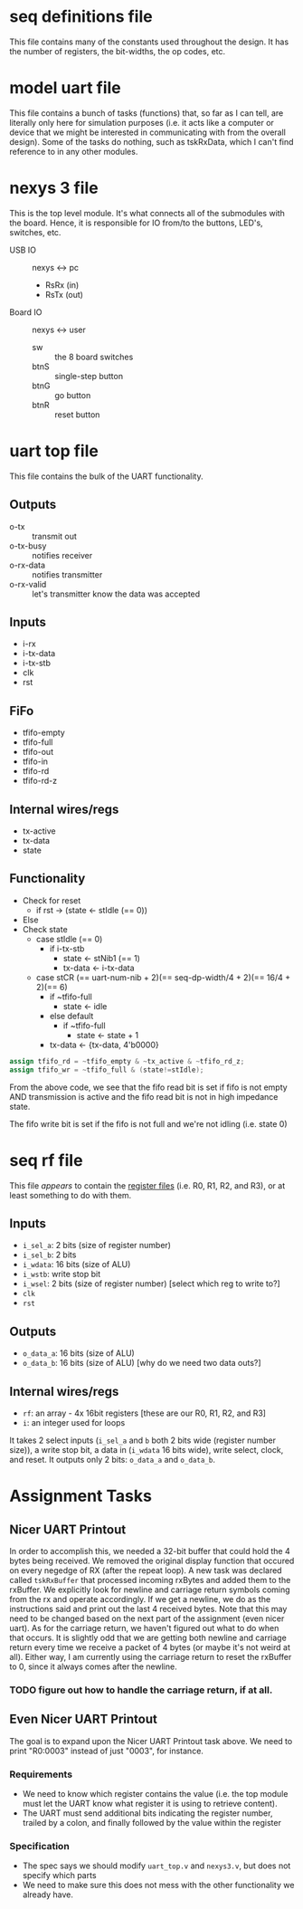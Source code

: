 * seq definitions file
This file contains many of the constants used throughout the design. It has the
number of registers, the bit-widths, the op codes, etc.

* model uart file
This file contains a bunch of tasks (functions) that, so far as I can tell, are
literally only here for simulation purposes (i.e. it acts like a computer or
device that we might be interested in communicating with from the overall
design). Some of the tasks do nothing, such as tskRxData, which I can't find
reference to in any other modules.

* nexys 3 file
This is the top level module. It's what connects all of the submodules with the
board. Hence, it is responsible for IO from/to the buttons, LED's, switches,
etc.

- USB IO :: nexys <-> pc
 - RsRx (in)
 - RsTx (out)

- Board IO :: nexys <-> user
 - sw :: the 8 board switches
 - btnS :: single-step button
 - btnG :: go button
 - btnR :: reset button

* uart top file
This file contains the bulk of the UART functionality. 

** Outputs
- o-tx :: transmit out
- o-tx-busy :: notifies receiver
- o-rx-data :: notifies transmitter
- o-rx-valid :: let's transmitter know the data was accepted

** Inputs
- i-rx
- i-tx-data
- i-tx-stb
- clk 
- rst

** FiFo
- tfifo-empty
- tfifo-full
- tfifo-out
- tfifo-in
- tfifo-rd
- tfifo-rd-z

** Internal wires/regs
- tx-active
- tx-data
- state

** Functionality
- Check for reset
  - if rst -> (state <- stIdle (== 0))
- Else
- Check state
  - case stIdle (== 0)
    - if i-tx-stb
      - state <- stNib1 (== 1)
      - tx-data <- i-tx-data
  - case stCR (== uart-num-nib + 2)(== seq-dp-width/4 + 2)(== 16/4 + 2)(== 6)
    - if ~tfifo-full
      - state <- idle
    - else default
      - if ~tfifo-full
        - state <- state + 1
	- tx-data <- {tx-data, 4'b0000}

#+BEGIN_SRC verilog
   assign tfifo_rd = ~tfifo_empty & ~tx_active & ~tfifo_rd_z;
   assign tfifo_wr = ~tfifo_full & (state!=stIdle);
#+END_SRC

From the above code, we see that the fifo read bit is set if fifo is not empty
AND transmission is active and the fifo read bit is not in high impedance
state.

The fifo write bit is set if the fifo is not full and we're not idling (i.e. state 0)


* seq rf file
This file /appears/ to contain the _register files_ (i.e. R0, R1, R2, and R3),
or at least something to do with them. 
** Inputs
- ~i_sel_a~: 2 bits (size of register number)
- ~i_sel_b~: 2 bits 
- ~i_wdata~: 16 bits (size of ALU)
- ~i_wstb~:  write stop bit
- ~i_wsel~:  2 bits (size of register number) [select which reg to write to?]
- ~clk~
- ~rst~

** Outputs
- ~o_data_a~: 16 bits (size of ALU)
- ~o_data_b~: 16 bits (size of ALU) [why do we need two data outs?]

** Internal wires/regs
- ~rf~: an array - 4x 16bit registers [these are our R0, R1, R2, and R3]
- ~i~: an integer used for loops




It takes 2 select inputs (~i_sel_a~ and
~b~ both 2 bits wide (register number size)), a write stop bit, a data in
(~i_wdata~ 16 bits wide), write select, clock, and reset. It outputs only 2
bits: ~o_data_a~ and ~o_data_b~.

* Assignment Tasks
** Nicer UART Printout
In order to accomplish this, we needed a 32-bit buffer that could hold the 4
bytes being received. We removed the original display function that occured on
every negedge of RX (after the repeat loop). A new task was declared called
~tskRxBuffer~ that processed incoming rxBytes and added them to the
rxBuffer. We explicitly look for newline and carriage return symbols coming
from the rx and operate accordingly. If we get a newline, we do as the
instructions said and print out the last 4 received bytes. Note that this may
need to be changed based on the next part of the assignment (even nicer
uart). As for the carriage return, we haven't figured out what to do when that
occurs. It is slightly odd that we are getting both newline and carriage return
every time we receive a packet of 4 bytes (or maybe it's not weird at
all). Either way, I am currently using the carriage return to reset the
rxBuffer to 0, since it always comes after the newline. 

*** TODO figure out how to handle the carriage return, if at all.

** Even Nicer UART Printout
The goal is to expand upon the Nicer UART Printout task above. We need to print
"R0:0003" instead of just "0003", for instance.

*** Requirements
- We need to know which register contains the value (i.e. the top module must
  let the UART know what register it is using to retrieve content).
- The UART must send additional bits indicating the register number, trailed by
  a colon, and finally followed by the value within the register

*** Specification
- The spec says we should modify ~uart_top.v~ and ~nexys3.v~, but does not specify which parts
- We need to make sure this does not mess with the other functionality we already have.
